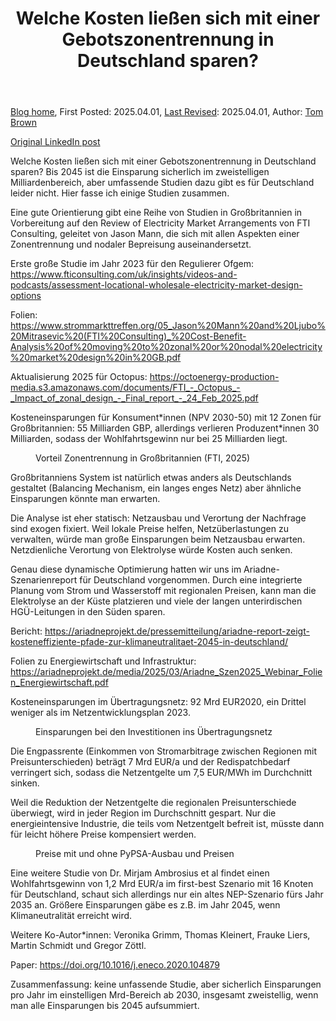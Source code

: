 #+TITLE: Welche Kosten ließen sich mit einer Gebotszonentrennung in Deutschland sparen?
#+OPTIONS: tex:t

[[./index.html][Blog home]], First Posted: 2025.04.01, [[https://github.com/nworbmot/nworbmot-blog][Last Revised]]: 2025.04.01, Author: [[https://www.nworbmot.org/][Tom Brown]]

[[https://www.linkedin.com/posts/tom-brown-226b191a0_welche-kosten-lie%C3%9Fen-sich-mit-einer-gebotszonentrennung-activity-7312768135810469888-Ovqk?utm_source=share&utm_medium=member_desktop&rcm=ACoAAC8m0v4BLqFAkSoIYA7JxSmV67sodg4vnrw][Original LinkedIn post]]

Welche Kosten ließen sich mit einer Gebotszonentrennung in Deutschland sparen? Bis 2045 ist die Einsparung sicherlich im zweistelligen Milliardenbereich, aber umfassende Studien dazu gibt es für Deutschland leider nicht. Hier fasse ich einige Studien zusammen.

Eine gute Orientierung gibt eine Reihe von Studien in Großbritannien in Vorbereitung auf den Review of Electricity Market Arrangements von FTI Consulting, geleitet von Jason Mann, die sich mit allen Aspekten einer Zonentrennung und nodaler Bepreisung auseinandersetzt.

Erste große Studie im Jahr 2023 für den Regulierer Ofgem: https://www.fticonsulting.com/uk/insights/videos-and-podcasts/assessment-locational-wholesale-electricity-market-design-options

Folien: https://www.strommarkttreffen.org/05_Jason%20Mann%20and%20Ljubo%20Mitrasevic%20(FTI%20Consulting)_%20Cost-Benefit-Analysis%20of%20moving%20to%20zonal%20or%20nodal%20electricity%20market%20design%20in%20GB.pdf

Aktualisierung 2025 für Octopus: https://octoenergy-production-media.s3.amazonaws.com/documents/FTI_-_Octopus_-_Impact_of_zonal_design_-_Final_report_-_24_Feb_2025.pdf

Kosteneinsparungen für Konsument*innen (NPV 2030-50) mit 12 Zonen für Großbritannien: 55 Milliarden GBP, allerdings verlieren Produzent*innen 30 Milliarden, sodass der Wohlfahrtsgewinn nur bei 25 Milliarden liegt.


#+CAPTION: Vorteil Zonentrennung in Großbritannien (FTI, 2025)
#+NAME: fig:heat
#+ATTR_HTML: :width 700px
[[./graphics/fti-octopus-waterfall.png]]




Großbritanniens System ist natürlich etwas anders als Deutschlands gestaltet (Balancing Mechanism, ein langes enges Netz) aber ähnliche Einsparungen könnte man erwarten.

Die Analyse ist eher statisch: Netzausbau und Verortung der Nachfrage sind exogen fixiert. Weil lokale Preise helfen, Netzüberlastungen zu verwalten, würde man große Einsparungen beim Netzausbau erwarten. Netzdienliche Verortung von Elektrolyse würde Kosten auch senken.

Genau diese dynamische Optimierung hatten wir uns im Ariadne-Szenarienreport für Deutschland vorgenommen. Durch eine integrierte Planung vom Strom und Wasserstoff mit regionalen Preisen, kann man die Elektrolyse an der Küste platzieren und viele der langen unterirdischen HGÜ-Leitungen in den Süden sparen.

Bericht: https://ariadneprojekt.de/pressemitteilung/ariadne-report-zeigt-kosteneffiziente-pfade-zur-klimaneutralitaet-2045-in-deutschland/

Folien zu Energiewirtschaft und Infrastruktur: https://ariadneprojekt.de/media/2025/03/Ariadne_Szen2025_Webinar_Folien_Energiewirtschaft.pdf

Kosteneinsparungen im Übertragungsnetz: 92 Mrd EUR2020, ein Drittel weniger als im Netzentwicklungsplan 2023.


#+CAPTION: Einsparungen bei den Investitionen ins Übertragungsnetz
#+NAME: fig:heat
#+ATTR_HTML: :width 700px
[[./graphics/ariadne-wasserfall.png]]



Die Engpassrente (Einkommen von Stromarbitrage zwischen Regionen mit Preisunterschieden) beträgt 7 Mrd EUR/a und der Redispatchbedarf verringert sich, sodass die Netzentgelte um 7,5 EUR/MWh im Durchchnitt sinken.

Weil die Reduktion der Netzentgelte die regionalen Preisunterschiede überwiegt, wird in jeder Region im Durchschnitt gespart. Nur die energieintensive Industrie, die teils vom Netzentgelt befreit ist, müsste dann für leicht höhere Preise kompensiert werden.



#+CAPTION: Preise mit und ohne PyPSA-Ausbau und Preisen
#+NAME: fig:heat
#+ATTR_HTML: :width 700px
[[./graphics/ariadne-prices.jpeg]]



Eine weitere Studie von Dr. Mirjam Ambrosius et al findet einen Wohlfahrtsgewinn von 1,2 Mrd EUR/a im first-best Szenario mit 16 Knoten für Deutschland, schaut sich allerdings nur ein altes NEP-Szenario fürs Jahr 2035 an. Größere Einsparungen gäbe es z.B. im Jahr 2045, wenn Klimaneutralität erreicht wird.

Weitere Ko-Autor*innen: Veronika Grimm, Thomas Kleinert, Frauke Liers, Martin Schmidt und Gregor Zöttl.

Paper: https://doi.org/10.1016/j.eneco.2020.104879


Zusammenfassung: keine unfassende Studie, aber sicherlich Einsparungen pro Jahr im einstelligen Mrd-Bereich ab 2030, insgesamt zweistellig, wenn man alle Einsparungen bis 2045 aufsummiert.
